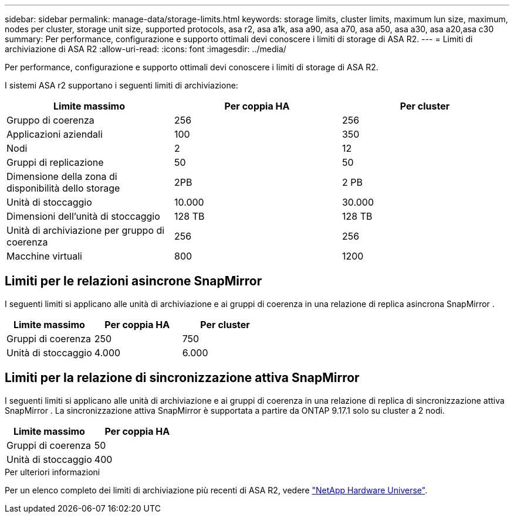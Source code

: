 ---
sidebar: sidebar 
permalink: manage-data/storage-limits.html 
keywords: storage limits, cluster limits, maximum lun size, maximum, nodes per cluster, storage unit size, supported protocols, asa r2, asa a1k, asa a90, asa a70, asa a50, asa a30, asa a20,asa c30 
summary: Per performance, configurazione e supporto ottimali devi conoscere i limiti di storage di ASA R2. 
---
= Limiti di archiviazione di ASA R2
:allow-uri-read: 
:icons: font
:imagesdir: ../media/


[role="lead"]
Per performance, configurazione e supporto ottimali devi conoscere i limiti di storage di ASA R2.

I sistemi ASA r2 supportano i seguenti limiti di archiviazione:

[cols="3"]
|===
| Limite massimo | Per coppia HA | Per cluster 


| Gruppo di coerenza | 256 | 256 


| Applicazioni aziendali | 100 | 350 


| Nodi | 2 | 12 


| Gruppi di replicazione | 50 | 50 


| Dimensione della zona di disponibilità dello storage | 2PB | 2 PB 


| Unità di stoccaggio | 10.000 | 30.000 


| Dimensioni dell'unità di stoccaggio | 128 TB | 128 TB 


| Unità di archiviazione per gruppo di coerenza | 256 | 256 


| Macchine virtuali | 800 | 1200 
|===


== Limiti per le relazioni asincrone SnapMirror

I seguenti limiti si applicano alle unità di archiviazione e ai gruppi di coerenza in una relazione di replica asincrona SnapMirror .

[cols="3"]
|===
| Limite massimo | Per coppia HA | Per cluster 


| Gruppi di coerenza | 250 | 750 


| Unità di stoccaggio | 4.000 | 6.000 
|===


== Limiti per la relazione di sincronizzazione attiva SnapMirror

I seguenti limiti si applicano alle unità di archiviazione e ai gruppi di coerenza in una relazione di replica di sincronizzazione attiva SnapMirror .  La sincronizzazione attiva SnapMirror è supportata a partire da ONTAP 9.17.1 solo su cluster a 2 nodi.

[cols="2"]
|===
| Limite massimo | Per coppia HA 


| Gruppi di coerenza | 50 


| Unità di stoccaggio | 400 
|===
.Per ulteriori informazioni
Per un elenco completo dei limiti di archiviazione più recenti di ASA R2, vedere link:https://hwu.netapp.com/["NetApp Hardware Universe"^].
